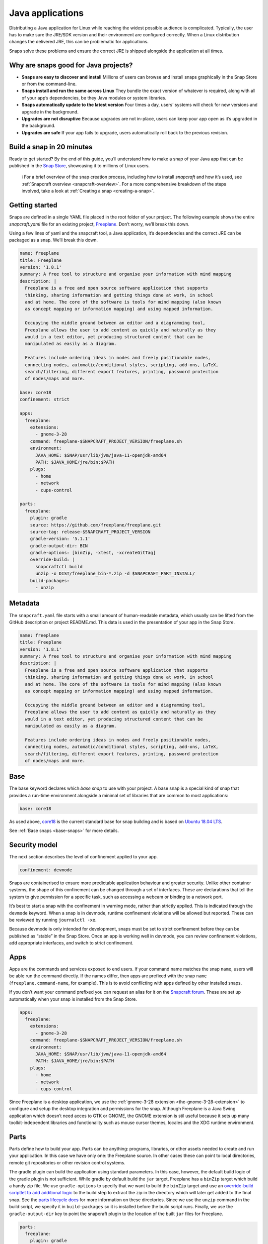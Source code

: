 .. 7819.md

.. _java-applications:

Java applications
=================

Distributing a Java application for Linux while reaching the widest possible audience is complicated. Typically, the user has to make sure the JRE/SDK version and their environment are configured correctly. When a Linux distribution changes the delivered JRE, this can be problematic for applications.

Snaps solve these problems and ensure the correct JRE is shipped alongside the application at all times.

Why are snaps good for Java projects?
-------------------------------------

-  **Snaps are easy to discover and install** Millions of users can browse and install snaps graphically in the Snap Store or from the command-line.
-  **Snaps install and run the same across Linux** They bundle the exact version of whatever is required, along with all of your app’s dependencies, be they Java modules or system libraries.
-  **Snaps automatically update to the latest version** Four times a day, users’ systems will check for new versions and upgrade in the background.
-  **Upgrades are not disruptive** Because upgrades are not in-place, users can keep your app open as it’s upgraded in the background.
-  **Upgrades are safe** If your app fails to upgrade, users automatically roll back to the previous revision.

Build a snap in 20 minutes
--------------------------

Ready to get started? By the end of this guide, you’ll understand how to make a snap of your Java app that can be published in the `Snap Store <https://snapcraft.io/store>`__, showcasing it to millions of Linux users.

   ℹ For a brief overview of the snap creation process, including how to install *snapcraft* and how it’s used, see :ref:`Snapcraft overview <snapcraft-overview>`. For a more comprehensive breakdown of the steps involved, take a look at :ref:`Creating a snap <creating-a-snap>`.

Getting started
---------------

Snaps are defined in a single YAML file placed in the root folder of your project. The following example shows the entire *snapcraft.yaml* file for an existing project, `Freeplane <https://github.com/snapcraft-docs/freeplane>`__. Don’t worry, we’ll break this down.

Using a few lines of yaml and the snapcraft tool, a Java application, it’s dependencies and the correct JRE can be packaged as a snap. We’ll break this down.

.. code:: yaml

   name: freeplane
   title: Freeplane
   version: '1.8.1'
   summary: A free tool to structure and organise your information with mind mapping
   description: |
     Freeplane is a free and open source software application that supports
     thinking, sharing information and getting things done at work, in school
     and at home. The core of the software is tools for mind mapping (also known
     as concept mapping or information mapping) and using mapped information.

     Occupying the middle ground between an editor and a diagramming tool,
     Freeplane allows the user to add content as quickly and naturally as they
     would in a text editor, yet producing structured content that can be
     manipulated as easily as a diagram.

     Features include ordering ideas in nodes and freely positionable nodes,
     connecting nodes, automatic/conditional styles, scripting, add-ons, LaTeX,
     search/filtering, different export features, printing, password protection
     of nodes/maps and more.

   base: core18
   confinement: strict

   apps:
     freeplane:
       extensions:
         - gnome-3-28
       command: freeplane-$SNAPCRAFT_PROJECT_VERSION/freeplane.sh
       environment:
         JAVA_HOME: $SNAP/usr/lib/jvm/java-11-openjdk-amd64
         PATH: $JAVA_HOME/jre/bin:$PATH
       plugs:
         - home
         - network
         - cups-control

   parts:
     freeplane:
       plugin: gradle
       source: https://github.com/freeplane/freeplane.git
       source-tag: release-$SNAPCRAFT_PROJECT_VERSION
       gradle-version: '5.1.1'
       gradle-output-dir: BIN
       gradle-options: [binZip, -xtest, -xcreateGitTag]
       override-build: |
         snapcraftctl build
         unzip -o DIST/freeplane_bin-*.zip -d $SNAPCRAFT_PART_INSTALL/
       build-packages:
         - unzip



Metadata
--------

The ``snapcraft.yaml`` file starts with a small amount of human-readable metadata, which usually can be lifted from the GitHub description or project README.md. This data is used in the presentation of your app in the Snap Store.

.. code:: yaml

   name: freeplane
   title: Freeplane
   version: '1.8.1'
   summary: A free tool to structure and organise your information with mind mapping
   description: |
     Freeplane is a free and open source software application that supports
     thinking, sharing information and getting things done at work, in school
     and at home. The core of the software is tools for mind mapping (also known
     as concept mapping or information mapping) and using mapped information.

     Occupying the middle ground between an editor and a diagramming tool,
     Freeplane allows the user to add content as quickly and naturally as they
     would in a text editor, yet producing structured content that can be
     manipulated as easily as a diagram.

     Features include ordering ideas in nodes and freely positionable nodes,
     connecting nodes, automatic/conditional styles, scripting, add-ons, LaTeX,
     search/filtering, different export features, printing, password protection
     of nodes/maps and more.

Base
----

The base keyword declares which *base snap* to use with your project. A base snap is a special kind of snap that provides a run-time environment alongside a minimal set of libraries that are common to most applications:

.. code:: yaml

   base: core18

As used above, `core18 <https://snapcraft.io/core18>`__ is the current standard base for snap building and is based on `Ubuntu 18.04 LTS <http://releases.ubuntu.com/18.04/>`__.

See :ref:`Base snaps <base-snaps>` for more details.

Security model
--------------

The next section describes the level of confinement applied to your app.

.. code:: yaml

   confinement: devmode

Snaps are containerised to ensure more predictable application behaviour and greater security. Unlike other container systems, the shape of this confinement can be changed through a set of interfaces. These are declarations that tell the system to give permission for a specific task, such as accessing a webcam or binding to a network port.

It’s best to start a snap with the confinement in warning mode, rather than strictly applied. This is indicated through the ``devmode`` keyword. When a snap is in devmode, runtime confinement violations will be allowed but reported. These can be reviewed by running ``journalctl -xe``.

Because devmode is only intended for development, snaps must be set to strict confinement before they can be published as “stable” in the Snap Store. Once an app is working well in devmode, you can review confinement violations, add appropriate interfaces, and switch to strict confinement.

Apps
----

Apps are the commands and services exposed to end users. If your command name matches the snap ``name``, users will be able run the command directly. If the names differ, then apps are prefixed with the snap ``name`` (``freeplane.command-name``, for example). This is to avoid conflicting with apps defined by other installed snaps.

If you don’t want your command prefixed you can request an alias for it on the `Snapcraft forum <https://snapcraft.io/docs/process-for-aliases-auto-connections-and-tracks>`__. These are set up automatically when your snap is installed from the Snap Store.

.. code:: yaml

   apps:
     freeplane:
       extensions:
         - gnome-3-28
       command: freeplane-$SNAPCRAFT_PROJECT_VERSION/freeplane.sh
       environment:
         JAVA_HOME: $SNAP/usr/lib/jvm/java-11-openjdk-amd64
         PATH: $JAVA_HOME/jre/bin:$PATH
       plugs:
         - home
         - network
         - cups-control

Since Freeplane is a desktop application, we use the :ref:`gnome-3-28 extension <the-gnome-3-28-extension>` to configure and setup the desktop integration and permissions for the snap. Although Freeplane is a Java Swing application which doesn’t need acces to GTK or GNOME, the GNOME extension is stil useful because it sets up many toolkit-independent libraries and functionality such as mouse cursor themes, locales and the XDG runtime environment.

Parts
-----

Parts define how to build your app. Parts can be anything: programs, libraries, or other assets needed to create and run your application. In this case we have only one: the Freeplane source. In other cases these can point to local directories, remote git repositories or other revision control systems.

The gradle plugin can build the application using standard parameters. In this case, however, the default build logic of the gradle plugin is not sufficient. While gradle by default build the ``jar`` target, Freeplane has a ``binZip`` target which build a handy zip file. We use ``gradle-options`` to specify that we want to build the ``binZip`` target and use an `override-build scriptlet to add additional logic <override-build-steps.md#java-applications-heading--overriding-the-build-step>`__ to the build step to extract the zip in the directory which will later get added to the final snap. See the `parts lifecycle docs <parts-lifecycle.md#java-applications-heading--parts-directories>`__ for more information on these directories. Since we use the ``unzip`` command in the build script, we specify it in ``build-packages`` so it is installed before the build script runs. Finally, we use the ``gradle-output-dir`` key to point the snapcraft plugin to the location of the built ``jar`` files for Freeplane.

.. code:: yaml

   parts:
     freeplane:
       plugin: gradle
       source: https://github.com/freeplane/freeplane.git
       source-tag: release-$SNAPCRAFT_PROJECT_VERSION
       gradle-version: '5.1.1'
       gradle-output-dir: BIN
       gradle-options: [binZip, -xtest, -xcreateGitTag]
       override-build: |
         snapcraftctl build
         unzip -o DIST/freeplane_bin-*.zip -d $SNAPCRAFT_PART_INSTALL/
       build-packages:
         - unzip

For more details on Gradle-specific metadata, see :ref:`The Gradle plugin <the-gradle-plugin>`.

Building the snap
-----------------

You can download the example repository with the following command:

::

   $ git clone https://github.com/galgalesh/freeplane-1

After you’ve created the snapcraft.yaml, you can build the snap by simply executing the snapcraft command in the project directory:

.. code:: bash

   $ snapcraft

The resulting snap can be installed locally. This requires the ``--dangerous`` flag because the snap is not signed by the Snap Store. The ``--devmode`` flag acknowledges that you are installing an unconfined application:

.. code:: bash

   $ sudo snap install freeplane_*.snap --devmode --dangerous

You can then try it out:

.. code:: bash

   $ freeplane

Removing the snap is simple too:

.. code:: bash

   $ sudo snap remove freeplane

Publishing your snap
--------------------

To share your snaps you need to publish them in the Snap Store. First, create an account on `the dashboard <https://dashboard.snapcraft.io/dev/account/>`__. Here you can customise how your snaps are presented, review your uploads and control publishing.

You’ll need to choose a unique “developer namespace” as part of the account creation process. This name will be visible by users and associated with your published snaps.

Make sure the ``snapcraft`` command is authenticated using the email address attached to your Snap Store account:

.. code:: bash

   $ snapcraft login

Reserve a name for your snap
----------------------------

You can publish your own version of a snap, provided you do so under a name you have rights to. You can register a name on `dashboard.snapcraft.io <https://dashboard.snapcraft.io/register-snap/>`__, or by running the following command:

.. code:: bash

   $ snapcraft register myjavasnap

Be sure to update the ``name:`` in your ``snapcraft.yaml`` to match this registered name, then run ``snapcraft`` again.

Upload your snap
----------------

Use snapcraft to push the snap to the Snap Store.

.. code:: bash

   $ snapcraft upload --release=edge myjavasnap_*.snap

If you’re happy with the result, you can commit the snapcraft.yaml to your GitHub repo and `turn on automatic builds <https://build.snapcraft.io>`__ so any further commits automatically get released to edge, without requiring you to manually build locally.

Congratulations! You’ve just built and published your first Java snap. For a more in-depth overview of the snap building process, see :ref:`Creating a snap <creating-a-snap>`.
